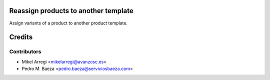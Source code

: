 Reassign products to another template
=====================================

Assign variants of a product to another product template.

Credits
=======

Contributors
------------
* Mikel Arregi <mikelarregi@avanzosc.es>
* Pedro M. Baeza <pedro.baeza@serviciosbaeza.com>
